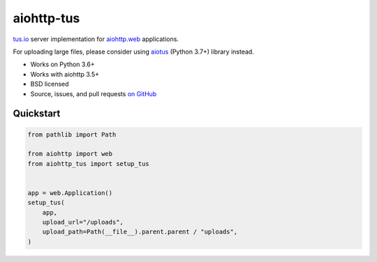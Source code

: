 ===========
aiohttp-tus
===========

.. image:: https://github.com/playpauseandstop/aiohttp-tus/workflows/ci/badge.svg
   :target: https://github.com/playpauseandstop/aiohttp-tus/actions?query=workflow%3A%22ci%22
   :alt: CI Workflow

`tus.io <https://tus.io>`_ server implementation for
`aiohttp.web <https://docs.aiohttp.org/en/stable/web.html>`_ applications.

For uploading large files, please consider using
`aiotus <https://pypi.org/project/aiotus/>`_ (Python 3.7+) library instead.

- Works on Python 3.6+
- Works with aiohttp 3.5+
- BSD licensed
- Source, issues, and pull requests `on GitHub
  <https://github.com/pylotcode/aiohttp-tus>`_

Quickstart
==========

.. code-block:: python

    from pathlib import Path

    from aiohttp import web
    from aiohttp_tus import setup_tus


    app = web.Application()
    setup_tus(
        app,
        upload_url="/uploads",
        upload_path=Path(__file__).parent.parent / "uploads",
    )
